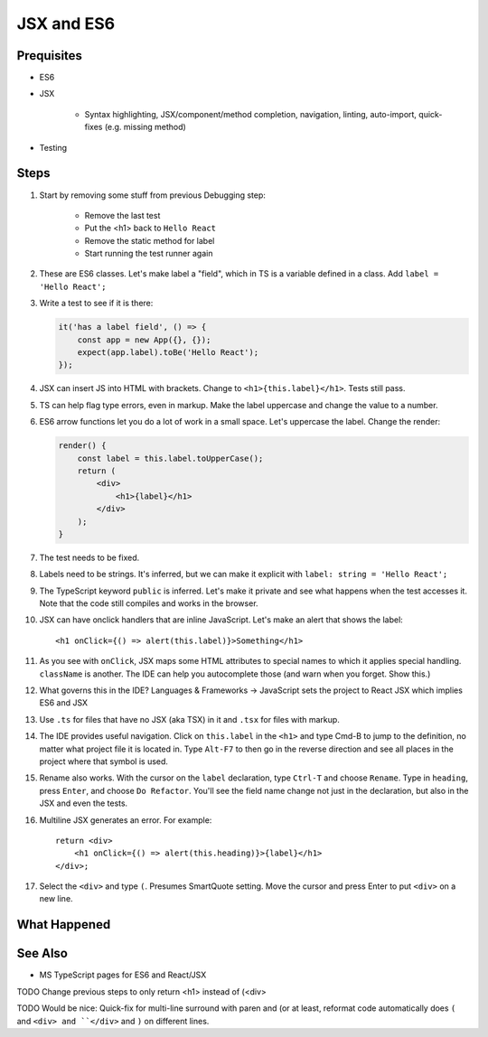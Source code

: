 .. tutorialstep::
    published: 2018-02-26 12:00
    duration: 3m24s
    excerpt: Using React and TypeScript means good JSX and ES6 support in the IDE. This section shows some useful features.
    is_pro: True
    references:
        author:
            - pauleveritt
        technology:
            - react

===========
JSX and ES6
===========

Prequisites
===========

- ES6

- JSX

    - Syntax highlighting, JSX/component/method completion, navigation,
      linting, auto-import, quick-fixes (e.g. missing method)

- Testing

Steps
=====

#. Start by removing some stuff from previous Debugging step:

    - Remove the last test

    - Put the <h1> back to ``Hello React``

    - Remove the static method for label

    - Start running the test runner again

#. These are ES6 classes. Let's make label a "field", which in TS is a variable
   defined in a class. Add ``label = 'Hello React';``

#. Write a test to see if it is there:

   .. code-block:: javascript

        it('has a label field', () => {
            const app = new App({}, {});
            expect(app.label).toBe('Hello React');
        });

#. JSX can insert JS into HTML with brackets. Change to
   ``<h1>{this.label}</h1>``. Tests still pass.

#. TS can help flag type errors, even in markup. Make the label uppercase
   and change the value to a number.

#. ES6 arrow functions let you do a lot of work in a small space. Let's
   uppercase the label. Change the render:

   .. code-block:: jsx


    render() {
        const label = this.label.toUpperCase();
        return (
            <div>
                <h1>{label}</h1>
            </div>
        );
    }

#. The test needs to be fixed.

#. Labels need to be strings. It's inferred, but we can make it explicit
   with ``label: string = 'Hello React';``

#. The TypeScript keyword ``public`` is inferred. Let's make it private and
   see what happens when the test accesses it. Note that the code still
   compiles and works in the browser.

#. JSX can have onclick handlers that are inline JavaScript. Let's make an
   alert that shows the label::

       <h1 onClick={() => alert(this.label)}>Something</h1>

#. As you see with ``onClick``, JSX maps some HTML attributes to special
   names to which it applies special handling. ``className`` is another.
   The IDE can help you autocomplete those (and warn when you forget.
   Show this.)

#. What governs this in the IDE? Languages & Frameworks -> JavaScript sets
   the project to React JSX which implies ES6 and JSX

#. Use ``.ts`` for files that have no JSX (aka TSX) in it and ``.tsx`` for
   files with markup.

#. The IDE provides useful navigation. Click on ``this.label`` in the
   ``<h1>`` and type Cmd-B to jump to the definition, no matter what project
   file it is located in. Type ``Alt-F7`` to then go in the reverse direction
   and see all places in the project where that symbol is used.

#. Rename also works. With the cursor on the ``label`` declaration, type
   ``Ctrl-T`` and choose ``Rename``. Type in ``heading``, press ``Enter``,
   and choose ``Do Refactor``. You'll see the
   field name change not just in the declaration, but also in the JSX and
   even the tests.

#. Multiline JSX generates an error. For example::

        return <div>
            <h1 onClick={() => alert(this.heading)}>{label}</h1>
        </div>;

#. Select the ``<div>`` and type ``(``. Presumes SmartQuote setting. Move the
   cursor and press Enter to put ``<div>`` on a new line.

What Happened
=============

See Also
========

- MS TypeScript pages for ES6 and React/JSX

TODO Change previous steps to only return <h1> instead of (<div>

TODO Would be nice: Quick-fix for multi-line surround with paren and
(or at least, reformat code automatically does ``(`` and ``<div> and ``</div>``
and ``)`` on different lines.